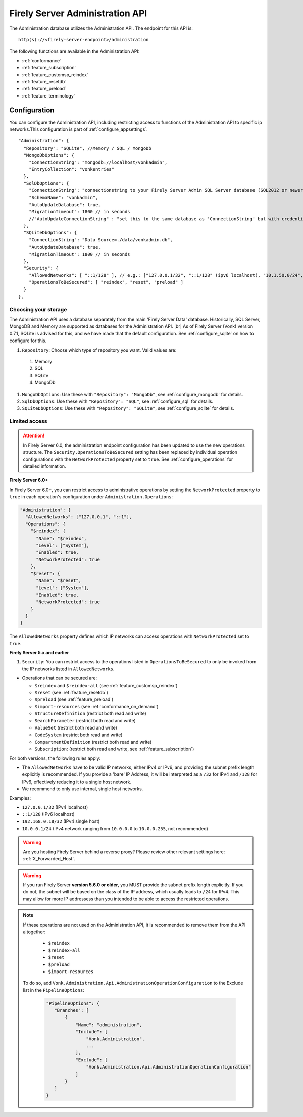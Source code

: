 .. _administration_api:

Firely Server Administration API
================================

The Administration database utilizes the Administration API. The endpoint for this API is:
::

   http(s)://<firely-server-endpoint>/administration

The following functions are available in the Administration API:

* :ref:`conformance`
* :ref:`feature_subscription`
* :ref:`feature_customsp_reindex`
* :ref:`feature_resetdb`
* :ref:`feature_preload`
* :ref:`feature_terminology`

.. _configure_administration:

Configuration
-------------

You can configure the Administration API, including restricting access to functions of the Administration API to specific ip networks.This configuration is part of :ref:`configure_appsettings`.

::

  "Administration": {
    "Repository": "SQLite", //Memory / SQL / MongoDb
    "MongoDbOptions": {
      "ConnectionString": "mongodb://localhost/vonkadmin",
      "EntryCollection": "vonkentries"
    },
    "SqlDbOptions": {
      "ConnectionString": "connectionstring to your Firely Server Admin SQL Server database (SQL2012 or newer); Set MultipleActiveResultSets=True",
      "SchemaName": "vonkadmin",
      "AutoUpdateDatabase": true,
      "MigrationTimeout": 1800 // in seconds
      //"AutoUpdateConnectionString" : "set this to the same database as 'ConnectionString' but with credentials that can alter the database. If not set, defaults to the value of 'ConnectionString'"
    },
    "SQLiteDbOptions": {
      "ConnectionString": "Data Source=./data/vonkadmin.db",
      "AutoUpdateDatabase": true,
      "MigrationTimeout": 1800 // in seconds
    },
    "Security": {
      "AllowedNetworks": [ "::1/128" ], // e.g.: ["127.0.0.1/32", "::1/128" (ipv6 localhost), "10.1.50.0/24", "10.5.3.0/24", "31.161.91.98/32"]
      "OperationsToBeSecured": [ "reindex", "reset", "preload" ]
    }
  },

.. _configure_administration_repository:

Choosing your storage
^^^^^^^^^^^^^^^^^^^^^
The Administration API uses a database separately from the main 'Firely Server Data' database. Historically, SQL Server, MongoDB and Memory are supported as databases for the Administration API.
|br| As of Firely Server (Vonk) version 0.7.1, SQLite is advised for this, and we have made that the default configuration. See :ref:`configure_sqlite` on how to configure for this.


#. ``Repository``: Choose which type of repository you want. Valid values are:

  #. Memory
  #. SQL
  #. SQLite
  #. MongoDb

#. ``MongoDbOptions``: Use these with ``"Repository": "MongoDb"``, see :ref:`configure_mongodb` for details.
#. ``SqlDbOptions``: Use these with ``"Repository": "SQL"``, see :ref:`configure_sql` for details.
#. ``SQLiteDbOptions``: Use these with ``"Repository": "SQLite"``, see :ref:`configure_sqlite` for details.

.. _configure_administration_access:

Limited access
^^^^^^^^^^^^^^

.. attention::
   In Firely Server 6.0, the administration endpoint configuration has been updated to use the new operations structure. The ``Security.OperationsToBeSecured`` setting has been replaced by individual operation configurations with the ``NetworkProtected`` property set to ``true``. See :ref:`configure_operations` for detailed information.

**Firely Server 6.0+**

In Firely Server 6.0+, you can restrict access to administrative operations by setting the ``NetworkProtected`` property to ``true`` in each operation's configuration under ``Administration.Operations``:

.. code-block:: json

    "Administration": {
      "AllowedNetworks": ["127.0.0.1", "::1"],
      "Operations": {
        "$reindex": {
          "Name": "$reindex",
          "Level": ["System"],
          "Enabled": true,
          "NetworkProtected": true
        },
        "$reset": {
          "Name": "$reset",
          "Level": ["System"],
          "Enabled": true,
          "NetworkProtected": true
        }
      }
    }

The ``AllowedNetworks`` property defines which IP networks can access operations with ``NetworkProtected`` set to ``true``.

**Firely Server 5.x and earlier**

#. ``Security``: You can restrict access to the operations listed in ``OperationsToBeSecured`` to only be invoked from the IP networks listed in ``AllowedNetworks``.

* Operations that can be secured are:

  * ``$reindex`` and ``$reindex-all`` (see :ref:`feature_customsp_reindex`)
  * ``$reset`` (see :ref:`feature_resetdb`)
  * ``$preload`` (see :ref:`feature_preload`)
  * ``$import-resources`` (see :ref:`conformance_on_demand`)
  * ``StructureDefinition`` (restrict both read and write)
  * ``SearchParameter`` (restrict both read and write)
  * ``ValueSet`` (restrict both read and write)
  * ``CodeSystem`` (restrict both read and write)
  * ``CompartmentDefinition`` (restrict both read and write)
  * ``Subscription``: (restrict both read and write, see :ref:`feature_subscription`)

For both versions, the following rules apply:

* The ``AllowedNetworks`` have to be valid IP networks, either IPv4 or IPv6, and providing the subnet prefix length explicitly is recommended. If you provide a 'bare' IP Address, it will be interpreted as a ``/32`` for IPv4 and ``/128`` for IPv6, effectively reducing it to a single host network.
* We recommend to only use internal, single host networks.

Examples:
    
* ``127.0.0.1/32`` (IPv4 localhost)
* ``::1/128`` (IPv6 localhost)
* ``192.168.0.18/32`` (IPv4 single host)
* ``10.0.0.1/24`` (IPv4 network ranging from ``10.0.0.0`` to ``10.0.0.255``, not recommended)

.. warning::

    Are you hosting Firely Server behind a reverse proxy? Please review other relevant settings here: :ref:`X_Forwarded_Host`.

.. warning::

    If you run Firely Server **version 5.6.0 or older**, you MUST provide the subnet prefix length explicitly. 
    If you do not, the subnet will be based on the class of the IP address, which usually leads to ``/24`` for IPv4. 
    This may allow for more IP addressess than you intended to be able to access the restricted operations.

.. note::

   If these operations are not used on the Administration API, it is recommended to remove them from the API altogether:
   
    * ``$reindex``
    * ``$reindex-all``
    * ``$reset``
    * ``$preload``
    * ``$import-resources``
    
   To do so, add ``Vonk.Administration.Api.AdministrationOperationConfiguration`` to the Exclude list in the ``PipelineOptions``:
    
    .. code-block:: json
    
         "PipelineOptions": {
            "Branches": [
                {
                    "Name": "administration",
                    "Include": [
                        "Vonk.Administration",
                        ...
                    ],
                    "Exclude": [
                        "Vonk.Administration.Api.AdministrationOperationConfiguration"
                    ]
                }
            ]
         }

.. |br| raw:: html

   <br />

